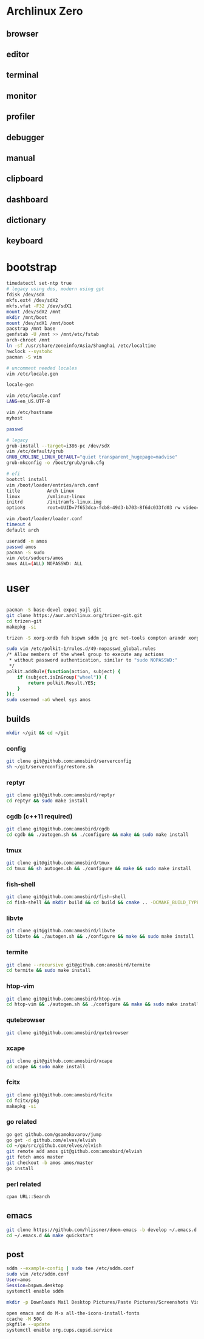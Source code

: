 * Archlinux Zero

** browser

[[file:assets/browser.png]]

** editor

[[file:assets/editor.png]]

** terminal

[[file:assets/terminal.png]]

** monitor

[[file:assets/monitor.png]]

** profiler

[[file:assets/profiler.png]]

** debugger

[[file:assets/debugger.png]]

** manual

[[file:assets/manual.png]]

** clipboard

[[file:assets/clipboard.png]]

** dashboard

[[file:assets/dashboard.png]]

** dictionary

[[file:assets/dictionary.png]]

** keyboard

[[file:assets/keyboard.png]]


* bootstrap

#+BEGIN_SRC bash
timedatectl set-ntp true
# legacy using dos, modern using gpt
fdisk /dev/sdX
mkfs.ext4 /dev/sdX2
mkfs.vfat -F32 /dev/sdX1
mount /dev/sdX2 /mnt
mkdir /mnt/boot
mount /dev/sdX1 /mnt/boot
pacstrap /mnt base
genfstab -U /mnt >> /mnt/etc/fstab
arch-chroot /mnt
ln -sf /usr/share/zoneinfo/Asia/Shanghai /etc/localtime
hwclock --systohc
pacman -S vim

# uncomment needed locales
vim /etc/locale.gen

locale-gen

vim /etc/locale.conf
LANG=en_US.UTF-8

vim /etc/hostname
myhost

passwd

# legacy
grub-install --target=i386-pc /dev/sdX
vim /etc/default/grub
GRUB_CMDLINE_LINUX_DEFAULT="quiet transparent_hugepage=madvise"
grub-mkconfig -o /boot/grub/grub.cfg

# efi
bootctl install
vim /boot/loader/entries/arch.conf
title          Arch Linux
linux          /vmlinuz-linux
initrd         /initramfs-linux.img
options        root=UUID=7f653dca-fcb8-49d3-b703-8f6dc033fd03 rw video=DP-4:1920x1080@60 transparent_hugepage=madvise

vim /boot/loader/loader.conf
timeout 4
default arch

useradd -m amos
passwd amos
pacman -S sudo
vim /etc/sudoers/amos
amos ALL=(ALL) NOPASSWD: ALL
#+END_SRC

* user

#+BEGIN_SRC bash

pacman -S base-devel expac yajl git
git clone https://aur.archlinux.org/trizen-git.git
cd trizen-git
makepkg -si

trizen -S xorg-xrdb feh bspwm sddm jq grc net-tools compton arandr xorg-xset dnsutils npm pdnsd rofi ttf-ubuntu-font-family ttf-inconsolata ttf-dejavu ttf-roboto wqy-microhei wqy-zenhei readline tcl expect weechat dunst copyq xclip pandoc llvm clang lxappearance mu-git fcitx fcitx-gtk2 fcitx-gtk3 fcitx-qt4 fcitx-qt5 fcitx-rime fcitx-cloudpinyin telegram-desktop-bin ncurses gdb librsvg gpm giflib libxpm libotf m17n-lib gtk3 hicolor-icon-theme gconf alsa-lib libmagick6 gnutls python-sphinx jansson gst-plugins-good gst-plugins-ugly gst-libav pulseaudio-alsa alsa-utils pavucontrol pulseaudio pulseaudio-ctl lxrandr-gtk3 xorg-xinput xorg-xbacklight deadbeef thunar-volman thunar getmail xorg-xev xorg-xprop sdcv ninja unixodbc virtualbox virtualbox-guest-iso virtualbox-ext-oracle arc-icon-theme arc-kde arc-gtk-theme wget pkgfile mtr zathura-git mimi-git rsync dstat pinta sysstat hplip cups samba ccache rustup ripgrep fd-rs tokei go fzf direnv poppler-data ncdu maim tesseract tesseract-data-chi_sim tesseract-data-eng zathura-djvu-git zathura-pdf-mupdf-git zathura-ps-git ttf-ms-fonts gnome-themes-standard socat inotify-tools parallel rust-racer luakit conky-lua xsensors vnstat stalonetray xdo bspwm gtk-doc intltool xtitle vala gobject-introspection xorg-xdpyinfo ruby xorg-xwininfo unclutter-xfixes-git cmake emacs-git

sudo vim /etc/polkit-1/rules.d/49-nopasswd_global.rules
/* Allow members of the wheel group to execute any actions
 * without password authentication, similar to "sudo NOPASSWD:"
 */
polkit.addRule(function(action, subject) {
    if (subject.isInGroup("wheel")) {
        return polkit.Result.YES;
    }
});
sudo usermod -aG wheel sys amos

#+END_SRC

** builds

#+BEGIN_SRC bash
mkdir ~/git && cd ~/git
#+END_SRC

*** config

#+BEGIN_SRC bash
git clone git@github.com:amosbird/serverconfig
sh ~/git/serverconfig/restore.sh
#+END_SRC

*** reptyr

#+BEGIN_SRC bash
git clone git@github.com:amosbird/reptyr
cd reptyr && sudo make install
#+END_SRC

*** cgdb (c++11 required)

#+BEGIN_SRC bash
git clone git@github.com:amosbird/cgdb
cd cgdb && ./autogen.sh && ./configure && make && sudo make install
#+END_SRC

*** tmux

#+BEGIN_SRC bash
git clone git@github.com:amosbird/tmux
cd tmux && sh autogen.sh && ./configure && make && sudo make install
#+END_SRC

*** fish-shell

#+BEGIN_SRC bash
git clone git@github.com:amosbird/fish-shell
cd fish-shell && mkdir build && cd build && cmake .. -DCMAKE_BUILD_TYPE=Release && make && sudo make install
#+END_SRC

*** libvte

#+BEGIN_SRC bash
git clone git@github.com:amosbird/libvte
cd libvte && ./autogen.sh && ./configure && make && sudo make install
#+END_SRC

*** termite

#+BEGIN_SRC bash
git clone --recursive git@github.com:amosbird/termite
cd termite && sudo make install
#+END_SRC

*** htop-vim

#+BEGIN_SRC bash
git clone git@github.com:amosbird/htop-vim
cd htop-vim && ./autogen.sh && ./configure && make && sudo make install
#+END_SRC

*** qutebrowser

#+BEGIN_SRC bash
git clone git@github.com:amosbird/qutebrowser
#+END_SRC

*** xcape

#+BEGIN_SRC bash
git clone git@github.com:amosbird/xcape
cd xcape && sudo make install
#+END_SRC

*** fcitx

#+BEGIN_SRC bash
git clone git@github.com:amosbird/fcitx
cd fcitx/pkg
makepkg -si
#+END_SRC

*** go related

#+BEGIN_SRC bash
go get github.com/gsamokovarov/jump
go get -d github.com/elves/elvish
cd ~/go/src/github.com/elves/elvish
git remote add amos git@github.com:amosbird/elvish
git fetch amos master
git checkout -b amos amos/master
go install
#+END_SRC

*** perl related

#+BEGIN_SRC bash
cpan URL::Search
#+END_SRC

** emacs

#+BEGIN_SRC bash
git clone https://github.com/hlissner/doom-emacs -b develop ~/.emacs.d
cd ~/.emacs.d && make quickstart
#+END_SRC

** post

#+BEGIN_SRC bash
sddm --example-config | sudo tee /etc/sddm.conf
sudo vim /etc/sddm.conf
User=amos
Session=bspwm.desktop
systemctl enable sddm

mkdir -p Downloads Mail Desktop Pictures/Paste Pictures/Screenshots Videos/Screencasts Music Books org/todos Documents/pdfs Documents/ppts Documents/docs

open emacs and do M-x all-the-icons-install-fonts
ccache -M 50G
pkgfile --update
systemctl enable org.cups.cupsd.service
#+END_SRC
